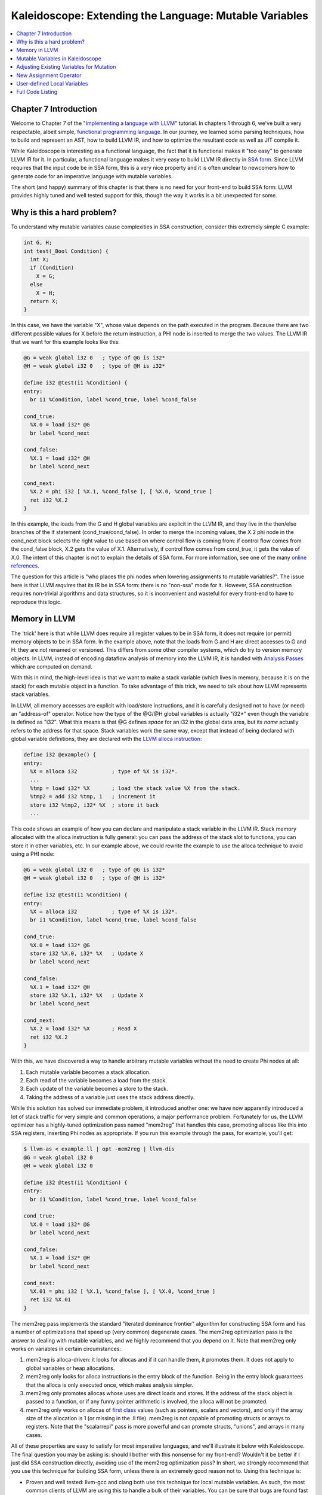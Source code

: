 =======================================================
Kaleidoscope: Extending the Language: Mutable Variables
=======================================================

.. contents::
   :local:

Chapter 7 Introduction
======================

Welcome to Chapter 7 of the "`Implementing a language with
LLVM <index.html>`_" tutorial. In chapters 1 through 6, we've built a
very respectable, albeit simple, `functional programming
language <http://en.wikipedia.org/wiki/Functional_programming>`_. In our
journey, we learned some parsing techniques, how to build and represent
an AST, how to build LLVM IR, and how to optimize the resultant code as
well as JIT compile it.

While Kaleidoscope is interesting as a functional language, the fact
that it is functional makes it "too easy" to generate LLVM IR for it. In
particular, a functional language makes it very easy to build LLVM IR
directly in `SSA
form <http://en.wikipedia.org/wiki/Static_single_assignment_form>`_.
Since LLVM requires that the input code be in SSA form, this is a very
nice property and it is often unclear to newcomers how to generate code
for an imperative language with mutable variables.

The short (and happy) summary of this chapter is that there is no need
for your front-end to build SSA form: LLVM provides highly tuned and
well tested support for this, though the way it works is a bit
unexpected for some.

Why is this a hard problem?
===========================

To understand why mutable variables cause complexities in SSA
construction, consider this extremely simple C example:

.. code-block:: c

    int G, H;
    int test(_Bool Condition) {
      int X;
      if (Condition)
        X = G;
      else
        X = H;
      return X;
    }

In this case, we have the variable "X", whose value depends on the path
executed in the program. Because there are two different possible values
for X before the return instruction, a PHI node is inserted to merge the
two values. The LLVM IR that we want for this example looks like this:

.. code-block:: llvm

    @G = weak global i32 0   ; type of @G is i32*
    @H = weak global i32 0   ; type of @H is i32*

    define i32 @test(i1 %Condition) {
    entry:
      br i1 %Condition, label %cond_true, label %cond_false

    cond_true:
      %X.0 = load i32* @G
      br label %cond_next

    cond_false:
      %X.1 = load i32* @H
      br label %cond_next

    cond_next:
      %X.2 = phi i32 [ %X.1, %cond_false ], [ %X.0, %cond_true ]
      ret i32 %X.2
    }

In this example, the loads from the G and H global variables are
explicit in the LLVM IR, and they live in the then/else branches of the
if statement (cond\_true/cond\_false). In order to merge the incoming
values, the X.2 phi node in the cond\_next block selects the right value
to use based on where control flow is coming from: if control flow comes
from the cond\_false block, X.2 gets the value of X.1. Alternatively, if
control flow comes from cond\_true, it gets the value of X.0. The intent
of this chapter is not to explain the details of SSA form. For more
information, see one of the many `online
references <http://en.wikipedia.org/wiki/Static_single_assignment_form>`_.

The question for this article is "who places the phi nodes when lowering
assignments to mutable variables?". The issue here is that LLVM
*requires* that its IR be in SSA form: there is no "non-ssa" mode for
it. However, SSA construction requires non-trivial algorithms and data
structures, so it is inconvenient and wasteful for every front-end to
have to reproduce this logic.

Memory in LLVM
==============

The 'trick' here is that while LLVM does require all register values to
be in SSA form, it does not require (or permit) memory objects to be in
SSA form. In the example above, note that the loads from G and H are
direct accesses to G and H: they are not renamed or versioned. This
differs from some other compiler systems, which do try to version memory
objects. In LLVM, instead of encoding dataflow analysis of memory into
the LLVM IR, it is handled with `Analysis
Passes <../WritingAnLLVMPass.html>`_ which are computed on demand.

With this in mind, the high-level idea is that we want to make a stack
variable (which lives in memory, because it is on the stack) for each
mutable object in a function. To take advantage of this trick, we need
to talk about how LLVM represents stack variables.

In LLVM, all memory accesses are explicit with load/store instructions,
and it is carefully designed not to have (or need) an "address-of"
operator. Notice how the type of the @G/@H global variables is actually
"i32\*" even though the variable is defined as "i32". What this means is
that @G defines *space* for an i32 in the global data area, but its
*name* actually refers to the address for that space. Stack variables
work the same way, except that instead of being declared with global
variable definitions, they are declared with the `LLVM alloca
instruction <../LangRef.html#i_alloca>`_:

.. code-block:: llvm

    define i32 @example() {
    entry:
      %X = alloca i32           ; type of %X is i32*.
      ...
      %tmp = load i32* %X       ; load the stack value %X from the stack.
      %tmp2 = add i32 %tmp, 1   ; increment it
      store i32 %tmp2, i32* %X  ; store it back
      ...

This code shows an example of how you can declare and manipulate a stack
variable in the LLVM IR. Stack memory allocated with the alloca
instruction is fully general: you can pass the address of the stack slot
to functions, you can store it in other variables, etc. In our example
above, we could rewrite the example to use the alloca technique to avoid
using a PHI node:

.. code-block:: llvm

    @G = weak global i32 0   ; type of @G is i32*
    @H = weak global i32 0   ; type of @H is i32*

    define i32 @test(i1 %Condition) {
    entry:
      %X = alloca i32           ; type of %X is i32*.
      br i1 %Condition, label %cond_true, label %cond_false

    cond_true:
      %X.0 = load i32* @G
      store i32 %X.0, i32* %X   ; Update X
      br label %cond_next

    cond_false:
      %X.1 = load i32* @H
      store i32 %X.1, i32* %X   ; Update X
      br label %cond_next

    cond_next:
      %X.2 = load i32* %X       ; Read X
      ret i32 %X.2
    }

With this, we have discovered a way to handle arbitrary mutable
variables without the need to create Phi nodes at all:

#. Each mutable variable becomes a stack allocation.
#. Each read of the variable becomes a load from the stack.
#. Each update of the variable becomes a store to the stack.
#. Taking the address of a variable just uses the stack address
   directly.

While this solution has solved our immediate problem, it introduced
another one: we have now apparently introduced a lot of stack traffic
for very simple and common operations, a major performance problem.
Fortunately for us, the LLVM optimizer has a highly-tuned optimization
pass named "mem2reg" that handles this case, promoting allocas like this
into SSA registers, inserting Phi nodes as appropriate. If you run this
example through the pass, for example, you'll get:

.. code-block:: bash

    $ llvm-as < example.ll | opt -mem2reg | llvm-dis
    @G = weak global i32 0
    @H = weak global i32 0

    define i32 @test(i1 %Condition) {
    entry:
      br i1 %Condition, label %cond_true, label %cond_false

    cond_true:
      %X.0 = load i32* @G
      br label %cond_next

    cond_false:
      %X.1 = load i32* @H
      br label %cond_next

    cond_next:
      %X.01 = phi i32 [ %X.1, %cond_false ], [ %X.0, %cond_true ]
      ret i32 %X.01
    }

The mem2reg pass implements the standard "iterated dominance frontier"
algorithm for constructing SSA form and has a number of optimizations
that speed up (very common) degenerate cases. The mem2reg optimization
pass is the answer to dealing with mutable variables, and we highly
recommend that you depend on it. Note that mem2reg only works on
variables in certain circumstances:

#. mem2reg is alloca-driven: it looks for allocas and if it can handle
   them, it promotes them. It does not apply to global variables or heap
   allocations.
#. mem2reg only looks for alloca instructions in the entry block of the
   function. Being in the entry block guarantees that the alloca is only
   executed once, which makes analysis simpler.
#. mem2reg only promotes allocas whose uses are direct loads and stores.
   If the address of the stack object is passed to a function, or if any
   funny pointer arithmetic is involved, the alloca will not be
   promoted.
#. mem2reg only works on allocas of `first
   class <../LangRef.html#t_classifications>`_ values (such as pointers,
   scalars and vectors), and only if the array size of the allocation is
   1 (or missing in the .ll file). mem2reg is not capable of promoting
   structs or arrays to registers. Note that the "scalarrepl" pass is
   more powerful and can promote structs, "unions", and arrays in many
   cases.

All of these properties are easy to satisfy for most imperative
languages, and we'll illustrate it below with Kaleidoscope. The final
question you may be asking is: should I bother with this nonsense for my
front-end? Wouldn't it be better if I just did SSA construction
directly, avoiding use of the mem2reg optimization pass? In short, we
strongly recommend that you use this technique for building SSA form,
unless there is an extremely good reason not to. Using this technique
is:

-  Proven and well tested: llvm-gcc and clang both use this technique
   for local mutable variables. As such, the most common clients of LLVM
   are using this to handle a bulk of their variables. You can be sure
   that bugs are found fast and fixed early.
-  Extremely Fast: mem2reg has a number of special cases that make it
   fast in common cases as well as fully general. For example, it has
   fast-paths for variables that are only used in a single block,
   variables that only have one assignment point, good heuristics to
   avoid insertion of unneeded phi nodes, etc.
-  Needed for debug info generation: `Debug information in
   LLVM <../SourceLevelDebugging.html>`_ relies on having the address of
   the variable exposed so that debug info can be attached to it. This
   technique dovetails very naturally with this style of debug info.

If nothing else, this makes it much easier to get your front-end up and
running, and is very simple to implement. Lets extend Kaleidoscope with
mutable variables now!

Mutable Variables in Kaleidoscope
=================================

Now that we know the sort of problem we want to tackle, lets see what
this looks like in the context of our little Kaleidoscope language.
We're going to add two features:

#. The ability to mutate variables with the '=' operator.
#. The ability to define new variables.

While the first item is really what this is about, we only have
variables for incoming arguments as well as for induction variables, and
redefining those only goes so far :). Also, the ability to define new
variables is a useful thing regardless of whether you will be mutating
them. Here's a motivating example that shows how we could use these:

::

    # Define ':' for sequencing: as a low-precedence operator that ignores operands
    # and just returns the RHS.
    def binary : 1 (x y) y;

    # Recursive fib, we could do this before.
    def fib(x)
      if (x < 3) then
        1
      else
        fib(x-1)+fib(x-2);

    # Iterative fib.
    def fibi(x)
      var a = 1, b = 1, c in
      (for i = 3, i < x in
         c = a + b :
         a = b :
         b = c) :
      b;

    # Call it.
    fibi(10);

In order to mutate variables, we have to change our existing variables
to use the "alloca trick". Once we have that, we'll add our new
operator, then extend Kaleidoscope to support new variable definitions.

Adjusting Existing Variables for Mutation
=========================================

The symbol table in Kaleidoscope is managed at code generation time by
the '``NamedValues``' map. This map currently keeps track of the LLVM
"Value\*" that holds the double value for the named variable. In order
to support mutation, we need to change this slightly, so that it
``NamedValues`` holds the *memory location* of the variable in question.
Note that this change is a refactoring: it changes the structure of the
code, but does not (by itself) change the behavior of the compiler. All
of these changes are isolated in the Kaleidoscope code generator.

At this point in Kaleidoscope's development, it only supports variables
for two things: incoming arguments to functions and the induction
variable of 'for' loops. For consistency, we'll allow mutation of these
variables in addition to other user-defined variables. This means that
these will both need memory locations.

To start our transformation of Kaleidoscope, we'll change the
NamedValues map so that it maps to AllocaInst\* instead of Value\*. Once
we do this, the C++ compiler will tell us what parts of the code we need
to update:

.. code-block:: c++

    static std::map<std::string, AllocaInst*> NamedValues;

Also, since we will need to create these alloca's, we'll use a helper
function that ensures that the allocas are created in the entry block of
the function:

.. code-block:: c++

    /// CreateEntryBlockAlloca - Create an alloca instruction in the entry block of
    /// the function.  This is used for mutable variables etc.
    static AllocaInst *CreateEntryBlockAlloca(Function *TheFunction,
                                              const std::string &VarName) {
      IRBuilder<> TmpB(&TheFunction->getEntryBlock(),
                     TheFunction->getEntryBlock().begin());
      return TmpB.CreateAlloca(Type::getDoubleTy(getGlobalContext()), 0,
                               VarName.c_str());
    }

This funny looking code creates an IRBuilder object that is pointing at
the first instruction (.begin()) of the entry block. It then creates an
alloca with the expected name and returns it. Because all values in
Kaleidoscope are doubles, there is no need to pass in a type to use.

With this in place, the first functionality change we want to make is to
variable references. In our new scheme, variables live on the stack, so
code generating a reference to them actually needs to produce a load
from the stack slot:

.. code-block:: c++

    Value *VariableExprAST::Codegen() {
      // Look this variable up in the function.
      Value *V = NamedValues[Name];
      if (V == 0) return ErrorV("Unknown variable name");

      // Load the value.
      return Builder.CreateLoad(V, Name.c_str());
    }

As you can see, this is pretty straightforward. Now we need to update
the things that define the variables to set up the alloca. We'll start
with ``ForExprAST::Codegen`` (see the `full code listing <#code>`_ for
the unabridged code):

.. code-block:: c++

      Function *TheFunction = Builder.GetInsertBlock()->getParent();

      // Create an alloca for the variable in the entry block.
      AllocaInst *Alloca = CreateEntryBlockAlloca(TheFunction, VarName);

        // Emit the start code first, without 'variable' in scope.
      Value *StartVal = Start->Codegen();
      if (StartVal == 0) return 0;

      // Store the value into the alloca.
      Builder.CreateStore(StartVal, Alloca);
      ...

      // Compute the end condition.
      Value *EndCond = End->Codegen();
      if (EndCond == 0) return EndCond;

      // Reload, increment, and restore the alloca.  This handles the case where
      // the body of the loop mutates the variable.
      Value *CurVar = Builder.CreateLoad(Alloca);
      Value *NextVar = Builder.CreateFAdd(CurVar, StepVal, "nextvar");
      Builder.CreateStore(NextVar, Alloca);
      ...

This code is virtually identical to the code `before we allowed mutable
variables <LangImpl5.html#forcodegen>`_. The big difference is that we
no longer have to construct a PHI node, and we use load/store to access
the variable as needed.

To support mutable argument variables, we need to also make allocas for
them. The code for this is also pretty simple:

.. code-block:: c++

    /// CreateArgumentAllocas - Create an alloca for each argument and register the
    /// argument in the symbol table so that references to it will succeed.
    void PrototypeAST::CreateArgumentAllocas(Function *F) {
      Function::arg_iterator AI = F->arg_begin();
      for (unsigned Idx = 0, e = Args.size(); Idx != e; ++Idx, ++AI) {
        // Create an alloca for this variable.
        AllocaInst *Alloca = CreateEntryBlockAlloca(F, Args[Idx]);

        // Store the initial value into the alloca.
        Builder.CreateStore(AI, Alloca);

        // Add arguments to variable symbol table.
        NamedValues[Args[Idx]] = Alloca;
      }
    }

For each argument, we make an alloca, store the input value to the
function into the alloca, and register the alloca as the memory location
for the argument. This method gets invoked by ``FunctionAST::Codegen``
right after it sets up the entry block for the function.

The final missing piece is adding the mem2reg pass, which allows us to
get good codegen once again:

.. code-block:: c++

        // Set up the optimizer pipeline.  Start with registering info about how the
        // target lays out data structures.
        OurFPM.add(new DataLayout(*TheExecutionEngine->getDataLayout()));
        // Promote allocas to registers.
        OurFPM.add(createPromoteMemoryToRegisterPass());
        // Do simple "peephole" optimizations and bit-twiddling optzns.
        OurFPM.add(createInstructionCombiningPass());
        // Reassociate expressions.
        OurFPM.add(createReassociatePass());

It is interesting to see what the code looks like before and after the
mem2reg optimization runs. For example, this is the before/after code
for our recursive fib function. Before the optimization:

.. code-block:: llvm

    define double @fib(double %x) {
    entry:
      %x1 = alloca double
      store double %x, double* %x1
      %x2 = load double* %x1
      %cmptmp = fcmp ult double %x2, 3.000000e+00
      %booltmp = uitofp i1 %cmptmp to double
      %ifcond = fcmp one double %booltmp, 0.000000e+00
      br i1 %ifcond, label %then, label %else

    then:       ; preds = %entry
      br label %ifcont

    else:       ; preds = %entry
      %x3 = load double* %x1
      %subtmp = fsub double %x3, 1.000000e+00
      %calltmp = call double @fib(double %subtmp)
      %x4 = load double* %x1
      %subtmp5 = fsub double %x4, 2.000000e+00
      %calltmp6 = call double @fib(double %subtmp5)
      %addtmp = fadd double %calltmp, %calltmp6
      br label %ifcont

    ifcont:     ; preds = %else, %then
      %iftmp = phi double [ 1.000000e+00, %then ], [ %addtmp, %else ]
      ret double %iftmp
    }

Here there is only one variable (x, the input argument) but you can
still see the extremely simple-minded code generation strategy we are
using. In the entry block, an alloca is created, and the initial input
value is stored into it. Each reference to the variable does a reload
from the stack. Also, note that we didn't modify the if/then/else
expression, so it still inserts a PHI node. While we could make an
alloca for it, it is actually easier to create a PHI node for it, so we
still just make the PHI.

Here is the code after the mem2reg pass runs:

.. code-block:: llvm

    define double @fib(double %x) {
    entry:
      %cmptmp = fcmp ult double %x, 3.000000e+00
      %booltmp = uitofp i1 %cmptmp to double
      %ifcond = fcmp one double %booltmp, 0.000000e+00
      br i1 %ifcond, label %then, label %else

    then:
      br label %ifcont

    else:
      %subtmp = fsub double %x, 1.000000e+00
      %calltmp = call double @fib(double %subtmp)
      %subtmp5 = fsub double %x, 2.000000e+00
      %calltmp6 = call double @fib(double %subtmp5)
      %addtmp = fadd double %calltmp, %calltmp6
      br label %ifcont

    ifcont:     ; preds = %else, %then
      %iftmp = phi double [ 1.000000e+00, %then ], [ %addtmp, %else ]
      ret double %iftmp
    }

This is a trivial case for mem2reg, since there are no redefinitions of
the variable. The point of showing this is to calm your tension about
inserting such blatent inefficiencies :).

After the rest of the optimizers run, we get:

.. code-block:: llvm

    define double @fib(double %x) {
    entry:
      %cmptmp = fcmp ult double %x, 3.000000e+00
      %booltmp = uitofp i1 %cmptmp to double
      %ifcond = fcmp ueq double %booltmp, 0.000000e+00
      br i1 %ifcond, label %else, label %ifcont

    else:
      %subtmp = fsub double %x, 1.000000e+00
      %calltmp = call double @fib(double %subtmp)
      %subtmp5 = fsub double %x, 2.000000e+00
      %calltmp6 = call double @fib(double %subtmp5)
      %addtmp = fadd double %calltmp, %calltmp6
      ret double %addtmp

    ifcont:
      ret double 1.000000e+00
    }

Here we see that the simplifycfg pass decided to clone the return
instruction into the end of the 'else' block. This allowed it to
eliminate some branches and the PHI node.

Now that all symbol table references are updated to use stack variables,
we'll add the assignment operator.

New Assignment Operator
=======================

With our current framework, adding a new assignment operator is really
simple. We will parse it just like any other binary operator, but handle
it internally (instead of allowing the user to define it). The first
step is to set a precedence:

.. code-block:: c++

     int main() {
       // Install standard binary operators.
       // 1 is lowest precedence.
       BinopPrecedence['='] = 2;
       BinopPrecedence['<'] = 10;
       BinopPrecedence['+'] = 20;
       BinopPrecedence['-'] = 20;

Now that the parser knows the precedence of the binary operator, it
takes care of all the parsing and AST generation. We just need to
implement codegen for the assignment operator. This looks like:

.. code-block:: c++

    Value *BinaryExprAST::Codegen() {
      // Special case '=' because we don't want to emit the LHS as an expression.
      if (Op == '=') {
        // Assignment requires the LHS to be an identifier.
        VariableExprAST *LHSE = dynamic_cast<VariableExprAST*>(LHS);
        if (!LHSE)
          return ErrorV("destination of '=' must be a variable");

Unlike the rest of the binary operators, our assignment operator doesn't
follow the "emit LHS, emit RHS, do computation" model. As such, it is
handled as a special case before the other binary operators are handled.
The other strange thing is that it requires the LHS to be a variable. It
is invalid to have "(x+1) = expr" - only things like "x = expr" are
allowed.

.. code-block:: c++

        // Codegen the RHS.
        Value *Val = RHS->Codegen();
        if (Val == 0) return 0;

        // Look up the name.
        Value *Variable = NamedValues[LHSE->getName()];
        if (Variable == 0) return ErrorV("Unknown variable name");

        Builder.CreateStore(Val, Variable);
        return Val;
      }
      ...

Once we have the variable, codegen'ing the assignment is
straightforward: we emit the RHS of the assignment, create a store, and
return the computed value. Returning a value allows for chained
assignments like "X = (Y = Z)".

Now that we have an assignment operator, we can mutate loop variables
and arguments. For example, we can now run code like this:

::

    # Function to print a double.
    extern printd(x);

    # Define ':' for sequencing: as a low-precedence operator that ignores operands
    # and just returns the RHS.
    def binary : 1 (x y) y;

    def test(x)
      printd(x) :
      x = 4 :
      printd(x);

    test(123);

When run, this example prints "123" and then "4", showing that we did
actually mutate the value! Okay, we have now officially implemented our
goal: getting this to work requires SSA construction in the general
case. However, to be really useful, we want the ability to define our
own local variables, lets add this next!

User-defined Local Variables
============================

Adding var/in is just like any other other extensions we made to
Kaleidoscope: we extend the lexer, the parser, the AST and the code
generator. The first step for adding our new 'var/in' construct is to
extend the lexer. As before, this is pretty trivial, the code looks like
this:

.. code-block:: c++

    enum Token {
      ...
      // var definition
      tok_var = -13
    ...
    }
    ...
    static int gettok() {
    ...
        if (IdentifierStr == "in") return tok_in;
        if (IdentifierStr == "binary") return tok_binary;
        if (IdentifierStr == "unary") return tok_unary;
        if (IdentifierStr == "var") return tok_var;
        return tok_identifier;
    ...

The next step is to define the AST node that we will construct. For
var/in, it looks like this:

.. code-block:: c++

    /// VarExprAST - Expression class for var/in
    class VarExprAST : public ExprAST {
      std::vector<std::pair<std::string, ExprAST*> > VarNames;
      ExprAST *Body;
    public:
      VarExprAST(const std::vector<std::pair<std::string, ExprAST*> > &varnames,
                 ExprAST *body)
      : VarNames(varnames), Body(body) {}

      virtual Value *Codegen();
    };

var/in allows a list of names to be defined all at once, and each name
can optionally have an initializer value. As such, we capture this
information in the VarNames vector. Also, var/in has a body, this body
is allowed to access the variables defined by the var/in.

With this in place, we can define the parser pieces. The first thing we
do is add it as a primary expression:

.. code-block:: c++

    /// primary
    ///   ::= identifierexpr
    ///   ::= numberexpr
    ///   ::= parenexpr
    ///   ::= ifexpr
    ///   ::= forexpr
    ///   ::= varexpr
    static ExprAST *ParsePrimary() {
      switch (CurTok) {
      default: return Error("unknown token when expecting an expression");
      case tok_identifier: return ParseIdentifierExpr();
      case tok_number:     return ParseNumberExpr();
      case '(':            return ParseParenExpr();
      case tok_if:         return ParseIfExpr();
      case tok_for:        return ParseForExpr();
      case tok_var:        return ParseVarExpr();
      }
    }

Next we define ParseVarExpr:

.. code-block:: c++

    /// varexpr ::= 'var' identifier ('=' expression)?
    //                    (',' identifier ('=' expression)?)* 'in' expression
    static ExprAST *ParseVarExpr() {
      getNextToken();  // eat the var.

      std::vector<std::pair<std::string, ExprAST*> > VarNames;

      // At least one variable name is required.
      if (CurTok != tok_identifier)
        return Error("expected identifier after var");

The first part of this code parses the list of identifier/expr pairs
into the local ``VarNames`` vector.

.. code-block:: c++

      while (1) {
        std::string Name = IdentifierStr;
        getNextToken();  // eat identifier.

        // Read the optional initializer.
        ExprAST *Init = 0;
        if (CurTok == '=') {
          getNextToken(); // eat the '='.

          Init = ParseExpression();
          if (Init == 0) return 0;
        }

        VarNames.push_back(std::make_pair(Name, Init));

        // End of var list, exit loop.
        if (CurTok != ',') break;
        getNextToken(); // eat the ','.

        if (CurTok != tok_identifier)
          return Error("expected identifier list after var");
      }

Once all the variables are parsed, we then parse the body and create the
AST node:

.. code-block:: c++

      // At this point, we have to have 'in'.
      if (CurTok != tok_in)
        return Error("expected 'in' keyword after 'var'");
      getNextToken();  // eat 'in'.

      ExprAST *Body = ParseExpression();
      if (Body == 0) return 0;

      return new VarExprAST(VarNames, Body);
    }

Now that we can parse and represent the code, we need to support
emission of LLVM IR for it. This code starts out with:

.. code-block:: c++

    Value *VarExprAST::Codegen() {
      std::vector<AllocaInst *> OldBindings;

      Function *TheFunction = Builder.GetInsertBlock()->getParent();

      // Register all variables and emit their initializer.
      for (unsigned i = 0, e = VarNames.size(); i != e; ++i) {
        const std::string &VarName = VarNames[i].first;
        ExprAST *Init = VarNames[i].second;

Basically it loops over all the variables, installing them one at a
time. For each variable we put into the symbol table, we remember the
previous value that we replace in OldBindings.

.. code-block:: c++

        // Emit the initializer before adding the variable to scope, this prevents
        // the initializer from referencing the variable itself, and permits stuff
        // like this:
        //  var a = 1 in
        //    var a = a in ...   # refers to outer 'a'.
        Value *InitVal;
        if (Init) {
          InitVal = Init->Codegen();
          if (InitVal == 0) return 0;
        } else { // If not specified, use 0.0.
          InitVal = ConstantFP::get(getGlobalContext(), APFloat(0.0));
        }

        AllocaInst *Alloca = CreateEntryBlockAlloca(TheFunction, VarName);
        Builder.CreateStore(InitVal, Alloca);

        // Remember the old variable binding so that we can restore the binding when
        // we unrecurse.
        OldBindings.push_back(NamedValues[VarName]);

        // Remember this binding.
        NamedValues[VarName] = Alloca;
      }

There are more comments here than code. The basic idea is that we emit
the initializer, create the alloca, then update the symbol table to
point to it. Once all the variables are installed in the symbol table,
we evaluate the body of the var/in expression:

.. code-block:: c++

      // Codegen the body, now that all vars are in scope.
      Value *BodyVal = Body->Codegen();
      if (BodyVal == 0) return 0;

Finally, before returning, we restore the previous variable bindings:

.. code-block:: c++

      // Pop all our variables from scope.
      for (unsigned i = 0, e = VarNames.size(); i != e; ++i)
        NamedValues[VarNames[i].first] = OldBindings[i];

      // Return the body computation.
      return BodyVal;
    }

The end result of all of this is that we get properly scoped variable
definitions, and we even (trivially) allow mutation of them :).

With this, we completed what we set out to do. Our nice iterative fib
example from the intro compiles and runs just fine. The mem2reg pass
optimizes all of our stack variables into SSA registers, inserting PHI
nodes where needed, and our front-end remains simple: no "iterated
dominance frontier" computation anywhere in sight.

Full Code Listing
=================

Here is the complete code listing for our running example, enhanced with
mutable variables and var/in support. To build this example, use:

.. code-block:: bash

    # Compile
    clang++ -g toy.cpp `llvm-config --cppflags --ldflags --libs core jit native` -O3 -o toy
    # Run
    ./toy

Here is the code:

.. code-block:: c++

    #include "llvm/DerivedTypes.h"
    #include "llvm/ExecutionEngine/ExecutionEngine.h"
    #include "llvm/ExecutionEngine/JIT.h"
    #include "llvm/IRBuilder.h"
    #include "llvm/LLVMContext.h"
    #include "llvm/Module.h"
    #include "llvm/PassManager.h"
    #include "llvm/Analysis/Verifier.h"
    #include "llvm/Analysis/Passes.h"
    #include "llvm/DataLayout.h"
    #include "llvm/Transforms/Scalar.h"
    #include "llvm/Support/TargetSelect.h"
    #include <cstdio>
    #include <string>
    #include <map>
    #include <vector>
    using namespace llvm;

    //===----------------------------------------------------------------------===//
    // Lexer
    //===----------------------------------------------------------------------===//

    // The lexer returns tokens [0-255] if it is an unknown character, otherwise one
    // of these for known things.
    enum Token {
      tok_eof = -1,

      // commands
      tok_def = -2, tok_extern = -3,

      // primary
      tok_identifier = -4, tok_number = -5,

      // control
      tok_if = -6, tok_then = -7, tok_else = -8,
      tok_for = -9, tok_in = -10,

      // operators
      tok_binary = -11, tok_unary = -12,

      // var definition
      tok_var = -13
    };

    static std::string IdentifierStr;  // Filled in if tok_identifier
    static double NumVal;              // Filled in if tok_number

    /// gettok - Return the next token from standard input.
    static int gettok() {
      static int LastChar = ' ';

      // Skip any whitespace.
      while (isspace(LastChar))
        LastChar = getchar();

      if (isalpha(LastChar)) { // identifier: [a-zA-Z][a-zA-Z0-9]*
        IdentifierStr = LastChar;
        while (isalnum((LastChar = getchar())))
          IdentifierStr += LastChar;

        if (IdentifierStr == "def") return tok_def;
        if (IdentifierStr == "extern") return tok_extern;
        if (IdentifierStr == "if") return tok_if;
        if (IdentifierStr == "then") return tok_then;
        if (IdentifierStr == "else") return tok_else;
        if (IdentifierStr == "for") return tok_for;
        if (IdentifierStr == "in") return tok_in;
        if (IdentifierStr == "binary") return tok_binary;
        if (IdentifierStr == "unary") return tok_unary;
        if (IdentifierStr == "var") return tok_var;
        return tok_identifier;
      }

      if (isdigit(LastChar) || LastChar == '.') {   // Number: [0-9.]+
        std::string NumStr;
        do {
          NumStr += LastChar;
          LastChar = getchar();
        } while (isdigit(LastChar) || LastChar == '.');

        NumVal = strtod(NumStr.c_str(), 0);
        return tok_number;
      }

      if (LastChar == '#') {
        // Comment until end of line.
        do LastChar = getchar();
        while (LastChar != EOF && LastChar != '\n' && LastChar != '\r');

        if (LastChar != EOF)
          return gettok();
      }

      // Check for end of file.  Don't eat the EOF.
      if (LastChar == EOF)
        return tok_eof;

      // Otherwise, just return the character as its ascii value.
      int ThisChar = LastChar;
      LastChar = getchar();
      return ThisChar;
    }

    //===----------------------------------------------------------------------===//
    // Abstract Syntax Tree (aka Parse Tree)
    //===----------------------------------------------------------------------===//

    /// ExprAST - Base class for all expression nodes.
    class ExprAST {
    public:
      virtual ~ExprAST() {}
      virtual Value *Codegen() = 0;
    };

    /// NumberExprAST - Expression class for numeric literals like "1.0".
    class NumberExprAST : public ExprAST {
      double Val;
    public:
      NumberExprAST(double val) : Val(val) {}
      virtual Value *Codegen();
    };

    /// VariableExprAST - Expression class for referencing a variable, like "a".
    class VariableExprAST : public ExprAST {
      std::string Name;
    public:
      VariableExprAST(const std::string &name) : Name(name) {}
      const std::string &getName() const { return Name; }
      virtual Value *Codegen();
    };

    /// UnaryExprAST - Expression class for a unary operator.
    class UnaryExprAST : public ExprAST {
      char Opcode;
      ExprAST *Operand;
    public:
      UnaryExprAST(char opcode, ExprAST *operand)
        : Opcode(opcode), Operand(operand) {}
      virtual Value *Codegen();
    };

    /// BinaryExprAST - Expression class for a binary operator.
    class BinaryExprAST : public ExprAST {
      char Op;
      ExprAST *LHS, *RHS;
    public:
      BinaryExprAST(char op, ExprAST *lhs, ExprAST *rhs)
        : Op(op), LHS(lhs), RHS(rhs) {}
      virtual Value *Codegen();
    };

    /// CallExprAST - Expression class for function calls.
    class CallExprAST : public ExprAST {
      std::string Callee;
      std::vector<ExprAST*> Args;
    public:
      CallExprAST(const std::string &callee, std::vector<ExprAST*> &args)
        : Callee(callee), Args(args) {}
      virtual Value *Codegen();
    };

    /// IfExprAST - Expression class for if/then/else.
    class IfExprAST : public ExprAST {
      ExprAST *Cond, *Then, *Else;
    public:
      IfExprAST(ExprAST *cond, ExprAST *then, ExprAST *_else)
      : Cond(cond), Then(then), Else(_else) {}
      virtual Value *Codegen();
    };

    /// ForExprAST - Expression class for for/in.
    class ForExprAST : public ExprAST {
      std::string VarName;
      ExprAST *Start, *End, *Step, *Body;
    public:
      ForExprAST(const std::string &varname, ExprAST *start, ExprAST *end,
                 ExprAST *step, ExprAST *body)
        : VarName(varname), Start(start), End(end), Step(step), Body(body) {}
      virtual Value *Codegen();
    };

    /// VarExprAST - Expression class for var/in
    class VarExprAST : public ExprAST {
      std::vector<std::pair<std::string, ExprAST*> > VarNames;
      ExprAST *Body;
    public:
      VarExprAST(const std::vector<std::pair<std::string, ExprAST*> > &varnames,
                 ExprAST *body)
      : VarNames(varnames), Body(body) {}

      virtual Value *Codegen();
    };

    /// PrototypeAST - This class represents the "prototype" for a function,
    /// which captures its name, and its argument names (thus implicitly the number
    /// of arguments the function takes), as well as if it is an operator.
    class PrototypeAST {
      std::string Name;
      std::vector<std::string> Args;
      bool isOperator;
      unsigned Precedence;  // Precedence if a binary op.
    public:
      PrototypeAST(const std::string &name, const std::vector<std::string> &args,
                   bool isoperator = false, unsigned prec = 0)
      : Name(name), Args(args), isOperator(isoperator), Precedence(prec) {}

      bool isUnaryOp() const { return isOperator && Args.size() == 1; }
      bool isBinaryOp() const { return isOperator && Args.size() == 2; }

      char getOperatorName() const {
        assert(isUnaryOp() || isBinaryOp());
        return Name[Name.size()-1];
      }

      unsigned getBinaryPrecedence() const { return Precedence; }

      Function *Codegen();

      void CreateArgumentAllocas(Function *F);
    };

    /// FunctionAST - This class represents a function definition itself.
    class FunctionAST {
      PrototypeAST *Proto;
      ExprAST *Body;
    public:
      FunctionAST(PrototypeAST *proto, ExprAST *body)
        : Proto(proto), Body(body) {}

      Function *Codegen();
    };

    //===----------------------------------------------------------------------===//
    // Parser
    //===----------------------------------------------------------------------===//

    /// CurTok/getNextToken - Provide a simple token buffer.  CurTok is the current
    /// token the parser is looking at.  getNextToken reads another token from the
    /// lexer and updates CurTok with its results.
    static int CurTok;
    static int getNextToken() {
      return CurTok = gettok();
    }

    /// BinopPrecedence - This holds the precedence for each binary operator that is
    /// defined.
    static std::map<char, int> BinopPrecedence;

    /// GetTokPrecedence - Get the precedence of the pending binary operator token.
    static int GetTokPrecedence() {
      if (!isascii(CurTok))
        return -1;

      // Make sure it's a declared binop.
      int TokPrec = BinopPrecedence[CurTok];
      if (TokPrec <= 0) return -1;
      return TokPrec;
    }

    /// Error* - These are little helper functions for error handling.
    ExprAST *Error(const char *Str) { fprintf(stderr, "Error: %s\n", Str);return 0;}
    PrototypeAST *ErrorP(const char *Str) { Error(Str); return 0; }
    FunctionAST *ErrorF(const char *Str) { Error(Str); return 0; }

    static ExprAST *ParseExpression();

    /// identifierexpr
    ///   ::= identifier
    ///   ::= identifier '(' expression* ')'
    static ExprAST *ParseIdentifierExpr() {
      std::string IdName = IdentifierStr;

      getNextToken();  // eat identifier.

      if (CurTok != '(') // Simple variable ref.
        return new VariableExprAST(IdName);

      // Call.
      getNextToken();  // eat (
      std::vector<ExprAST*> Args;
      if (CurTok != ')') {
        while (1) {
          ExprAST *Arg = ParseExpression();
          if (!Arg) return 0;
          Args.push_back(Arg);

          if (CurTok == ')') break;

          if (CurTok != ',')
            return Error("Expected ')' or ',' in argument list");
          getNextToken();
        }
      }

      // Eat the ')'.
      getNextToken();

      return new CallExprAST(IdName, Args);
    }

    /// numberexpr ::= number
    static ExprAST *ParseNumberExpr() {
      ExprAST *Result = new NumberExprAST(NumVal);
      getNextToken(); // consume the number
      return Result;
    }

    /// parenexpr ::= '(' expression ')'
    static ExprAST *ParseParenExpr() {
      getNextToken();  // eat (.
      ExprAST *V = ParseExpression();
      if (!V) return 0;

      if (CurTok != ')')
        return Error("expected ')'");
      getNextToken();  // eat ).
      return V;
    }

    /// ifexpr ::= 'if' expression 'then' expression 'else' expression
    static ExprAST *ParseIfExpr() {
      getNextToken();  // eat the if.

      // condition.
      ExprAST *Cond = ParseExpression();
      if (!Cond) return 0;

      if (CurTok != tok_then)
        return Error("expected then");
      getNextToken();  // eat the then

      ExprAST *Then = ParseExpression();
      if (Then == 0) return 0;

      if (CurTok != tok_else)
        return Error("expected else");

      getNextToken();

      ExprAST *Else = ParseExpression();
      if (!Else) return 0;

      return new IfExprAST(Cond, Then, Else);
    }

    /// forexpr ::= 'for' identifier '=' expr ',' expr (',' expr)? 'in' expression
    static ExprAST *ParseForExpr() {
      getNextToken();  // eat the for.

      if (CurTok != tok_identifier)
        return Error("expected identifier after for");

      std::string IdName = IdentifierStr;
      getNextToken();  // eat identifier.

      if (CurTok != '=')
        return Error("expected '=' after for");
      getNextToken();  // eat '='.


      ExprAST *Start = ParseExpression();
      if (Start == 0) return 0;
      if (CurTok != ',')
        return Error("expected ',' after for start value");
      getNextToken();

      ExprAST *End = ParseExpression();
      if (End == 0) return 0;

      // The step value is optional.
      ExprAST *Step = 0;
      if (CurTok == ',') {
        getNextToken();
        Step = ParseExpression();
        if (Step == 0) return 0;
      }

      if (CurTok != tok_in)
        return Error("expected 'in' after for");
      getNextToken();  // eat 'in'.

      ExprAST *Body = ParseExpression();
      if (Body == 0) return 0;

      return new ForExprAST(IdName, Start, End, Step, Body);
    }

    /// varexpr ::= 'var' identifier ('=' expression)?
    //                    (',' identifier ('=' expression)?)* 'in' expression
    static ExprAST *ParseVarExpr() {
      getNextToken();  // eat the var.

      std::vector<std::pair<std::string, ExprAST*> > VarNames;

      // At least one variable name is required.
      if (CurTok != tok_identifier)
        return Error("expected identifier after var");

      while (1) {
        std::string Name = IdentifierStr;
        getNextToken();  // eat identifier.

        // Read the optional initializer.
        ExprAST *Init = 0;
        if (CurTok == '=') {
          getNextToken(); // eat the '='.

          Init = ParseExpression();
          if (Init == 0) return 0;
        }

        VarNames.push_back(std::make_pair(Name, Init));

        // End of var list, exit loop.
        if (CurTok != ',') break;
        getNextToken(); // eat the ','.

        if (CurTok != tok_identifier)
          return Error("expected identifier list after var");
      }

      // At this point, we have to have 'in'.
      if (CurTok != tok_in)
        return Error("expected 'in' keyword after 'var'");
      getNextToken();  // eat 'in'.

      ExprAST *Body = ParseExpression();
      if (Body == 0) return 0;

      return new VarExprAST(VarNames, Body);
    }

    /// primary
    ///   ::= identifierexpr
    ///   ::= numberexpr
    ///   ::= parenexpr
    ///   ::= ifexpr
    ///   ::= forexpr
    ///   ::= varexpr
    static ExprAST *ParsePrimary() {
      switch (CurTok) {
      default: return Error("unknown token when expecting an expression");
      case tok_identifier: return ParseIdentifierExpr();
      case tok_number:     return ParseNumberExpr();
      case '(':            return ParseParenExpr();
      case tok_if:         return ParseIfExpr();
      case tok_for:        return ParseForExpr();
      case tok_var:        return ParseVarExpr();
      }
    }

    /// unary
    ///   ::= primary
    ///   ::= '!' unary
    static ExprAST *ParseUnary() {
      // If the current token is not an operator, it must be a primary expr.
      if (!isascii(CurTok) || CurTok == '(' || CurTok == ',')
        return ParsePrimary();

      // If this is a unary operator, read it.
      int Opc = CurTok;
      getNextToken();
      if (ExprAST *Operand = ParseUnary())
        return new UnaryExprAST(Opc, Operand);
      return 0;
    }

    /// binoprhs
    ///   ::= ('+' unary)*
    static ExprAST *ParseBinOpRHS(int ExprPrec, ExprAST *LHS) {
      // If this is a binop, find its precedence.
      while (1) {
        int TokPrec = GetTokPrecedence();

        // If this is a binop that binds at least as tightly as the current binop,
        // consume it, otherwise we are done.
        if (TokPrec < ExprPrec)
          return LHS;

        // Okay, we know this is a binop.
        int BinOp = CurTok;
        getNextToken();  // eat binop

        // Parse the unary expression after the binary operator.
        ExprAST *RHS = ParseUnary();
        if (!RHS) return 0;

        // If BinOp binds less tightly with RHS than the operator after RHS, let
        // the pending operator take RHS as its LHS.
        int NextPrec = GetTokPrecedence();
        if (TokPrec < NextPrec) {
          RHS = ParseBinOpRHS(TokPrec+1, RHS);
          if (RHS == 0) return 0;
        }

        // Merge LHS/RHS.
        LHS = new BinaryExprAST(BinOp, LHS, RHS);
      }
    }

    /// expression
    ///   ::= unary binoprhs
    ///
    static ExprAST *ParseExpression() {
      ExprAST *LHS = ParseUnary();
      if (!LHS) return 0;

      return ParseBinOpRHS(0, LHS);
    }

    /// prototype
    ///   ::= id '(' id* ')'
    ///   ::= binary LETTER number? (id, id)
    ///   ::= unary LETTER (id)
    static PrototypeAST *ParsePrototype() {
      std::string FnName;

      unsigned Kind = 0; // 0 = identifier, 1 = unary, 2 = binary.
      unsigned BinaryPrecedence = 30;

      switch (CurTok) {
      default:
        return ErrorP("Expected function name in prototype");
      case tok_identifier:
        FnName = IdentifierStr;
        Kind = 0;
        getNextToken();
        break;
      case tok_unary:
        getNextToken();
        if (!isascii(CurTok))
          return ErrorP("Expected unary operator");
        FnName = "unary";
        FnName += (char)CurTok;
        Kind = 1;
        getNextToken();
        break;
      case tok_binary:
        getNextToken();
        if (!isascii(CurTok))
          return ErrorP("Expected binary operator");
        FnName = "binary";
        FnName += (char)CurTok;
        Kind = 2;
        getNextToken();

        // Read the precedence if present.
        if (CurTok == tok_number) {
          if (NumVal < 1 || NumVal > 100)
            return ErrorP("Invalid precedecnce: must be 1..100");
          BinaryPrecedence = (unsigned)NumVal;
          getNextToken();
        }
        break;
      }

      if (CurTok != '(')
        return ErrorP("Expected '(' in prototype");

      std::vector<std::string> ArgNames;
      while (getNextToken() == tok_identifier)
        ArgNames.push_back(IdentifierStr);
      if (CurTok != ')')
        return ErrorP("Expected ')' in prototype");

      // success.
      getNextToken();  // eat ')'.

      // Verify right number of names for operator.
      if (Kind && ArgNames.size() != Kind)
        return ErrorP("Invalid number of operands for operator");

      return new PrototypeAST(FnName, ArgNames, Kind != 0, BinaryPrecedence);
    }

    /// definition ::= 'def' prototype expression
    static FunctionAST *ParseDefinition() {
      getNextToken();  // eat def.
      PrototypeAST *Proto = ParsePrototype();
      if (Proto == 0) return 0;

      if (ExprAST *E = ParseExpression())
        return new FunctionAST(Proto, E);
      return 0;
    }

    /// toplevelexpr ::= expression
    static FunctionAST *ParseTopLevelExpr() {
      if (ExprAST *E = ParseExpression()) {
        // Make an anonymous proto.
        PrototypeAST *Proto = new PrototypeAST("", std::vector<std::string>());
        return new FunctionAST(Proto, E);
      }
      return 0;
    }

    /// external ::= 'extern' prototype
    static PrototypeAST *ParseExtern() {
      getNextToken();  // eat extern.
      return ParsePrototype();
    }

    //===----------------------------------------------------------------------===//
    // Code Generation
    //===----------------------------------------------------------------------===//

    static Module *TheModule;
    static IRBuilder<> Builder(getGlobalContext());
    static std::map<std::string, AllocaInst*> NamedValues;
    static FunctionPassManager *TheFPM;

    Value *ErrorV(const char *Str) { Error(Str); return 0; }

    /// CreateEntryBlockAlloca - Create an alloca instruction in the entry block of
    /// the function.  This is used for mutable variables etc.
    static AllocaInst *CreateEntryBlockAlloca(Function *TheFunction,
                                              const std::string &VarName) {
      IRBuilder<> TmpB(&TheFunction->getEntryBlock(),
                     TheFunction->getEntryBlock().begin());
      return TmpB.CreateAlloca(Type::getDoubleTy(getGlobalContext()), 0,
                               VarName.c_str());
    }

    Value *NumberExprAST::Codegen() {
      return ConstantFP::get(getGlobalContext(), APFloat(Val));
    }

    Value *VariableExprAST::Codegen() {
      // Look this variable up in the function.
      Value *V = NamedValues[Name];
      if (V == 0) return ErrorV("Unknown variable name");

      // Load the value.
      return Builder.CreateLoad(V, Name.c_str());
    }

    Value *UnaryExprAST::Codegen() {
      Value *OperandV = Operand->Codegen();
      if (OperandV == 0) return 0;

      Function *F = TheModule->getFunction(std::string("unary")+Opcode);
      if (F == 0)
        return ErrorV("Unknown unary operator");

      return Builder.CreateCall(F, OperandV, "unop");
    }

    Value *BinaryExprAST::Codegen() {
      // Special case '=' because we don't want to emit the LHS as an expression.
      if (Op == '=') {
        // Assignment requires the LHS to be an identifier.
        VariableExprAST *LHSE = dynamic_cast<VariableExprAST*>(LHS);
        if (!LHSE)
          return ErrorV("destination of '=' must be a variable");
        // Codegen the RHS.
        Value *Val = RHS->Codegen();
        if (Val == 0) return 0;

        // Look up the name.
        Value *Variable = NamedValues[LHSE->getName()];
        if (Variable == 0) return ErrorV("Unknown variable name");

        Builder.CreateStore(Val, Variable);
        return Val;
      }

      Value *L = LHS->Codegen();
      Value *R = RHS->Codegen();
      if (L == 0 || R == 0) return 0;

      switch (Op) {
      case '+': return Builder.CreateFAdd(L, R, "addtmp");
      case '-': return Builder.CreateFSub(L, R, "subtmp");
      case '*': return Builder.CreateFMul(L, R, "multmp");
      case '<':
        L = Builder.CreateFCmpULT(L, R, "cmptmp");
        // Convert bool 0/1 to double 0.0 or 1.0
        return Builder.CreateUIToFP(L, Type::getDoubleTy(getGlobalContext()),
                                    "booltmp");
      default: break;
      }

      // If it wasn't a builtin binary operator, it must be a user defined one. Emit
      // a call to it.
      Function *F = TheModule->getFunction(std::string("binary")+Op);
      assert(F && "binary operator not found!");

      Value *Ops[2] = { L, R };
      return Builder.CreateCall(F, Ops, "binop");
    }

    Value *CallExprAST::Codegen() {
      // Look up the name in the global module table.
      Function *CalleeF = TheModule->getFunction(Callee);
      if (CalleeF == 0)
        return ErrorV("Unknown function referenced");

      // If argument mismatch error.
      if (CalleeF->arg_size() != Args.size())
        return ErrorV("Incorrect # arguments passed");

      std::vector<Value*> ArgsV;
      for (unsigned i = 0, e = Args.size(); i != e; ++i) {
        ArgsV.push_back(Args[i]->Codegen());
        if (ArgsV.back() == 0) return 0;
      }

      return Builder.CreateCall(CalleeF, ArgsV, "calltmp");
    }

    Value *IfExprAST::Codegen() {
      Value *CondV = Cond->Codegen();
      if (CondV == 0) return 0;

      // Convert condition to a bool by comparing equal to 0.0.
      CondV = Builder.CreateFCmpONE(CondV,
                                  ConstantFP::get(getGlobalContext(), APFloat(0.0)),
                                    "ifcond");

      Function *TheFunction = Builder.GetInsertBlock()->getParent();

      // Create blocks for the then and else cases.  Insert the 'then' block at the
      // end of the function.
      BasicBlock *ThenBB = BasicBlock::Create(getGlobalContext(), "then", TheFunction);
      BasicBlock *ElseBB = BasicBlock::Create(getGlobalContext(), "else");
      BasicBlock *MergeBB = BasicBlock::Create(getGlobalContext(), "ifcont");

      Builder.CreateCondBr(CondV, ThenBB, ElseBB);

      // Emit then value.
      Builder.SetInsertPoint(ThenBB);

      Value *ThenV = Then->Codegen();
      if (ThenV == 0) return 0;

      Builder.CreateBr(MergeBB);
      // Codegen of 'Then' can change the current block, update ThenBB for the PHI.
      ThenBB = Builder.GetInsertBlock();

      // Emit else block.
      TheFunction->getBasicBlockList().push_back(ElseBB);
      Builder.SetInsertPoint(ElseBB);

      Value *ElseV = Else->Codegen();
      if (ElseV == 0) return 0;

      Builder.CreateBr(MergeBB);
      // Codegen of 'Else' can change the current block, update ElseBB for the PHI.
      ElseBB = Builder.GetInsertBlock();

      // Emit merge block.
      TheFunction->getBasicBlockList().push_back(MergeBB);
      Builder.SetInsertPoint(MergeBB);
      PHINode *PN = Builder.CreatePHI(Type::getDoubleTy(getGlobalContext()), 2,
                                      "iftmp");

      PN->addIncoming(ThenV, ThenBB);
      PN->addIncoming(ElseV, ElseBB);
      return PN;
    }

    Value *ForExprAST::Codegen() {
      // Output this as:
      //   var = alloca double
      //   ...
      //   start = startexpr
      //   store start -> var
      //   goto loop
      // loop:
      //   ...
      //   bodyexpr
      //   ...
      // loopend:
      //   step = stepexpr
      //   endcond = endexpr
      //
      //   curvar = load var
      //   nextvar = curvar + step
      //   store nextvar -> var
      //   br endcond, loop, endloop
      // outloop:

      Function *TheFunction = Builder.GetInsertBlock()->getParent();

      // Create an alloca for the variable in the entry block.
      AllocaInst *Alloca = CreateEntryBlockAlloca(TheFunction, VarName);

      // Emit the start code first, without 'variable' in scope.
      Value *StartVal = Start->Codegen();
      if (StartVal == 0) return 0;

      // Store the value into the alloca.
      Builder.CreateStore(StartVal, Alloca);

      // Make the new basic block for the loop header, inserting after current
      // block.
      BasicBlock *LoopBB = BasicBlock::Create(getGlobalContext(), "loop", TheFunction);

      // Insert an explicit fall through from the current block to the LoopBB.
      Builder.CreateBr(LoopBB);

      // Start insertion in LoopBB.
      Builder.SetInsertPoint(LoopBB);

      // Within the loop, the variable is defined equal to the PHI node.  If it
      // shadows an existing variable, we have to restore it, so save it now.
      AllocaInst *OldVal = NamedValues[VarName];
      NamedValues[VarName] = Alloca;

      // Emit the body of the loop.  This, like any other expr, can change the
      // current BB.  Note that we ignore the value computed by the body, but don't
      // allow an error.
      if (Body->Codegen() == 0)
        return 0;

      // Emit the step value.
      Value *StepVal;
      if (Step) {
        StepVal = Step->Codegen();
        if (StepVal == 0) return 0;
      } else {
        // If not specified, use 1.0.
        StepVal = ConstantFP::get(getGlobalContext(), APFloat(1.0));
      }

      // Compute the end condition.
      Value *EndCond = End->Codegen();
      if (EndCond == 0) return EndCond;

      // Reload, increment, and restore the alloca.  This handles the case where
      // the body of the loop mutates the variable.
      Value *CurVar = Builder.CreateLoad(Alloca, VarName.c_str());
      Value *NextVar = Builder.CreateFAdd(CurVar, StepVal, "nextvar");
      Builder.CreateStore(NextVar, Alloca);

      // Convert condition to a bool by comparing equal to 0.0.
      EndCond = Builder.CreateFCmpONE(EndCond,
                                  ConstantFP::get(getGlobalContext(), APFloat(0.0)),
                                      "loopcond");

      // Create the "after loop" block and insert it.
      BasicBlock *AfterBB = BasicBlock::Create(getGlobalContext(), "afterloop", TheFunction);

      // Insert the conditional branch into the end of LoopEndBB.
      Builder.CreateCondBr(EndCond, LoopBB, AfterBB);

      // Any new code will be inserted in AfterBB.
      Builder.SetInsertPoint(AfterBB);

      // Restore the unshadowed variable.
      if (OldVal)
        NamedValues[VarName] = OldVal;
      else
        NamedValues.erase(VarName);


      // for expr always returns 0.0.
      return Constant::getNullValue(Type::getDoubleTy(getGlobalContext()));
    }

    Value *VarExprAST::Codegen() {
      std::vector<AllocaInst *> OldBindings;

      Function *TheFunction = Builder.GetInsertBlock()->getParent();

      // Register all variables and emit their initializer.
      for (unsigned i = 0, e = VarNames.size(); i != e; ++i) {
        const std::string &VarName = VarNames[i].first;
        ExprAST *Init = VarNames[i].second;

        // Emit the initializer before adding the variable to scope, this prevents
        // the initializer from referencing the variable itself, and permits stuff
        // like this:
        //  var a = 1 in
        //    var a = a in ...   # refers to outer 'a'.
        Value *InitVal;
        if (Init) {
          InitVal = Init->Codegen();
          if (InitVal == 0) return 0;
        } else { // If not specified, use 0.0.
          InitVal = ConstantFP::get(getGlobalContext(), APFloat(0.0));
        }

        AllocaInst *Alloca = CreateEntryBlockAlloca(TheFunction, VarName);
        Builder.CreateStore(InitVal, Alloca);

        // Remember the old variable binding so that we can restore the binding when
        // we unrecurse.
        OldBindings.push_back(NamedValues[VarName]);

        // Remember this binding.
        NamedValues[VarName] = Alloca;
      }

      // Codegen the body, now that all vars are in scope.
      Value *BodyVal = Body->Codegen();
      if (BodyVal == 0) return 0;

      // Pop all our variables from scope.
      for (unsigned i = 0, e = VarNames.size(); i != e; ++i)
        NamedValues[VarNames[i].first] = OldBindings[i];

      // Return the body computation.
      return BodyVal;
    }

    Function *PrototypeAST::Codegen() {
      // Make the function type:  double(double,double) etc.
      std::vector<Type*> Doubles(Args.size(),
                                 Type::getDoubleTy(getGlobalContext()));
      FunctionType *FT = FunctionType::get(Type::getDoubleTy(getGlobalContext()),
                                           Doubles, false);

      Function *F = Function::Create(FT, Function::ExternalLinkage, Name, TheModule);

      // If F conflicted, there was already something named 'Name'.  If it has a
      // body, don't allow redefinition or reextern.
      if (F->getName() != Name) {
        // Delete the one we just made and get the existing one.
        F->eraseFromParent();
        F = TheModule->getFunction(Name);

        // If F already has a body, reject this.
        if (!F->empty()) {
          ErrorF("redefinition of function");
          return 0;
        }

        // If F took a different number of args, reject.
        if (F->arg_size() != Args.size()) {
          ErrorF("redefinition of function with different # args");
          return 0;
        }
      }

      // Set names for all arguments.
      unsigned Idx = 0;
      for (Function::arg_iterator AI = F->arg_begin(); Idx != Args.size();
           ++AI, ++Idx)
        AI->setName(Args[Idx]);

      return F;
    }

    /// CreateArgumentAllocas - Create an alloca for each argument and register the
    /// argument in the symbol table so that references to it will succeed.
    void PrototypeAST::CreateArgumentAllocas(Function *F) {
      Function::arg_iterator AI = F->arg_begin();
      for (unsigned Idx = 0, e = Args.size(); Idx != e; ++Idx, ++AI) {
        // Create an alloca for this variable.
        AllocaInst *Alloca = CreateEntryBlockAlloca(F, Args[Idx]);

        // Store the initial value into the alloca.
        Builder.CreateStore(AI, Alloca);

        // Add arguments to variable symbol table.
        NamedValues[Args[Idx]] = Alloca;
      }
    }

    Function *FunctionAST::Codegen() {
      NamedValues.clear();

      Function *TheFunction = Proto->Codegen();
      if (TheFunction == 0)
        return 0;

      // If this is an operator, install it.
      if (Proto->isBinaryOp())
        BinopPrecedence[Proto->getOperatorName()] = Proto->getBinaryPrecedence();

      // Create a new basic block to start insertion into.
      BasicBlock *BB = BasicBlock::Create(getGlobalContext(), "entry", TheFunction);
      Builder.SetInsertPoint(BB);

      // Add all arguments to the symbol table and create their allocas.
      Proto->CreateArgumentAllocas(TheFunction);

      if (Value *RetVal = Body->Codegen()) {
        // Finish off the function.
        Builder.CreateRet(RetVal);

        // Validate the generated code, checking for consistency.
        verifyFunction(*TheFunction);

        // Optimize the function.
        TheFPM->run(*TheFunction);

        return TheFunction;
      }

      // Error reading body, remove function.
      TheFunction->eraseFromParent();

      if (Proto->isBinaryOp())
        BinopPrecedence.erase(Proto->getOperatorName());
      return 0;
    }

    //===----------------------------------------------------------------------===//
    // Top-Level parsing and JIT Driver
    //===----------------------------------------------------------------------===//

    static ExecutionEngine *TheExecutionEngine;

    static void HandleDefinition() {
      if (FunctionAST *F = ParseDefinition()) {
        if (Function *LF = F->Codegen()) {
          fprintf(stderr, "Read function definition:");
          LF->dump();
        }
      } else {
        // Skip token for error recovery.
        getNextToken();
      }
    }

    static void HandleExtern() {
      if (PrototypeAST *P = ParseExtern()) {
        if (Function *F = P->Codegen()) {
          fprintf(stderr, "Read extern: ");
          F->dump();
        }
      } else {
        // Skip token for error recovery.
        getNextToken();
      }
    }

    static void HandleTopLevelExpression() {
      // Evaluate a top-level expression into an anonymous function.
      if (FunctionAST *F = ParseTopLevelExpr()) {
        if (Function *LF = F->Codegen()) {
          // JIT the function, returning a function pointer.
          void *FPtr = TheExecutionEngine->getPointerToFunction(LF);

          // Cast it to the right type (takes no arguments, returns a double) so we
          // can call it as a native function.
          double (*FP)() = (double (*)())(intptr_t)FPtr;
          fprintf(stderr, "Evaluated to %f\n", FP());
        }
      } else {
        // Skip token for error recovery.
        getNextToken();
      }
    }

    /// top ::= definition | external | expression | ';'
    static void MainLoop() {
      while (1) {
        fprintf(stderr, "ready> ");
        switch (CurTok) {
        case tok_eof:    return;
        case ';':        getNextToken(); break;  // ignore top-level semicolons.
        case tok_def:    HandleDefinition(); break;
        case tok_extern: HandleExtern(); break;
        default:         HandleTopLevelExpression(); break;
        }
      }
    }

    //===----------------------------------------------------------------------===//
    // "Library" functions that can be "extern'd" from user code.
    //===----------------------------------------------------------------------===//

    /// putchard - putchar that takes a double and returns 0.
    extern "C"
    double putchard(double X) {
      putchar((char)X);
      return 0;
    }

    /// printd - printf that takes a double prints it as "%f\n", returning 0.
    extern "C"
    double printd(double X) {
      printf("%f\n", X);
      return 0;
    }

    //===----------------------------------------------------------------------===//
    // Main driver code.
    //===----------------------------------------------------------------------===//

    int main() {
      InitializeNativeTarget();
      LLVMContext &Context = getGlobalContext();

      // Install standard binary operators.
      // 1 is lowest precedence.
      BinopPrecedence['='] = 2;
      BinopPrecedence['<'] = 10;
      BinopPrecedence['+'] = 20;
      BinopPrecedence['-'] = 20;
      BinopPrecedence['*'] = 40;  // highest.

      // Prime the first token.
      fprintf(stderr, "ready> ");
      getNextToken();

      // Make the module, which holds all the code.
      TheModule = new Module("my cool jit", Context);

      // Create the JIT.  This takes ownership of the module.
      std::string ErrStr;
      TheExecutionEngine = EngineBuilder(TheModule).setErrorStr(&ErrStr).create();
      if (!TheExecutionEngine) {
        fprintf(stderr, "Could not create ExecutionEngine: %s\n", ErrStr.c_str());
        exit(1);
      }

      FunctionPassManager OurFPM(TheModule);

      // Set up the optimizer pipeline.  Start with registering info about how the
      // target lays out data structures.
      OurFPM.add(new DataLayout(*TheExecutionEngine->getDataLayout()));
      // Provide basic AliasAnalysis support for GVN.
      OurFPM.add(createBasicAliasAnalysisPass());
      // Promote allocas to registers.
      OurFPM.add(createPromoteMemoryToRegisterPass());
      // Do simple "peephole" optimizations and bit-twiddling optzns.
      OurFPM.add(createInstructionCombiningPass());
      // Reassociate expressions.
      OurFPM.add(createReassociatePass());
      // Eliminate Common SubExpressions.
      OurFPM.add(createGVNPass());
      // Simplify the control flow graph (deleting unreachable blocks, etc).
      OurFPM.add(createCFGSimplificationPass());

      OurFPM.doInitialization();

      // Set the global so the code gen can use this.
      TheFPM = &OurFPM;

      // Run the main "interpreter loop" now.
      MainLoop();

      TheFPM = 0;

      // Print out all of the generated code.
      TheModule->dump();

      return 0;
    }

`Next: Conclusion and other useful LLVM tidbits <LangImpl8.html>`_

